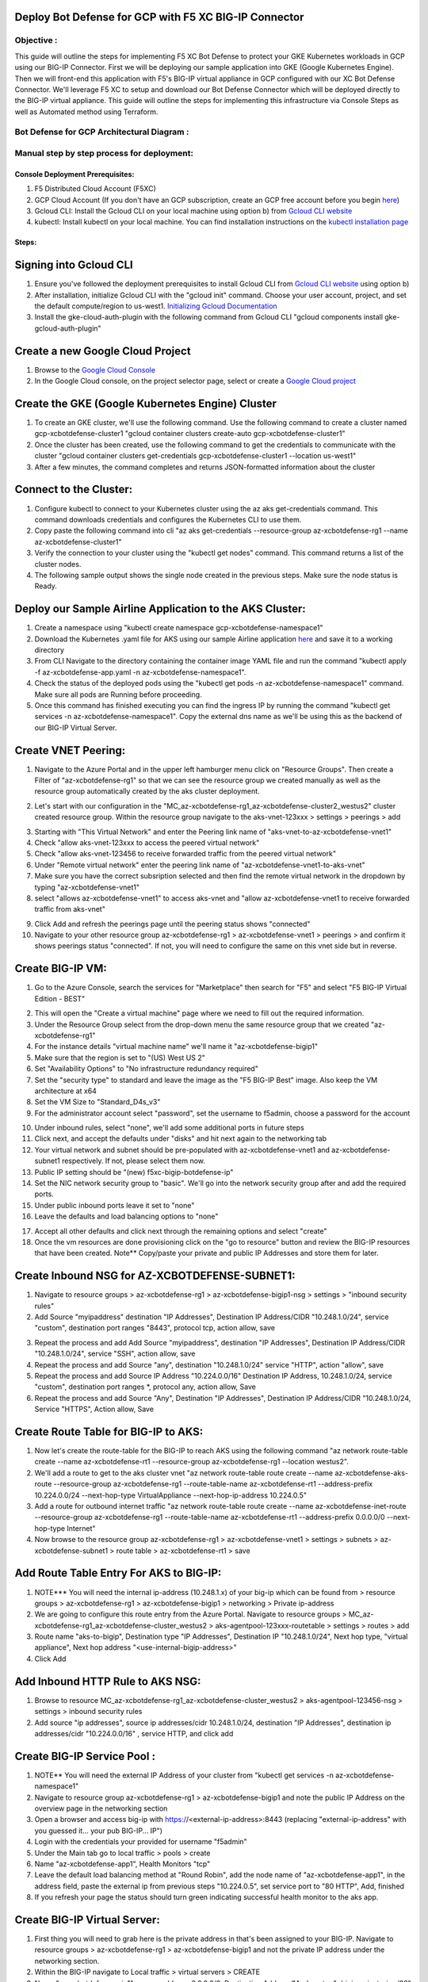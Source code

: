 
Deploy Bot Defense for GCP with F5 XC BIG-IP Connector
========================================================

Objective :
-----------

This guide will outline the steps for implementing F5 XC Bot Defense to protect your GKE Kubernetes workloads in GCP using our BIG-IP Connector. First we will be deploying our sample application into GKE (Google Kubernetes Engine). Then we will front-end this application with F5's BIG-IP virtual appliance in GCP configured with our XC Bot Defense Connector. We'll leverage F5 XC to setup and download our Bot Defense Connector which will be deployed directly to the BIG-IP virtual appliance. This guide will outline the steps for implementing this infrastructure via Console Steps as well as Automated method using Terraform.



Bot Defense for GCP Architectural Diagram :
-----------------------
.. image:: assets/bot-gcp.png
   :width: 100%

Manual step by step process for deployment:
-------------------------------------------

Console Deployment Prerequisites:
^^^^^^^^^^^^^^

1. F5 Distributed Cloud Account (F5XC)
2. GCP Cloud Account (If you don't have an GCP subscription, create an GCP free account before you begin `here <https://console.cloud.google.com/freetrial/signup/>`_)
3. Gcloud CLI: Install the Gcloud CLI on your local machine using option b) from `Gcloud CLI website <https://cloud.google.com/sdk/docs/install>`_
4. kubectl: Install kubectl on your local machine. You can find installation instructions on the `kubectl installation page <https://kubernetes.io/docs/tasks/tools/>`_



Steps:
^^^^^^


Signing into Gcloud CLI
======================

1. Ensure you've followed the deployment prerequisites to install Gcloud CLI from `Gcloud CLI website <https://cloud.google.com/sdk/docs/install>`_ using option b)
2. After installation, initialize Gcloud CLI with the "gcloud init" command. Choose your user account, project, and set the default compute/region to us-west1. `Initializing Gcloud Documentation <https://cloud.google.com/sdk/docs/initializing>`_
3. Install the gke-cloud-auth-plugin with the following command from Gcloud CLI "gcloud components install gke-gcloud-auth-plugin"

.. image:: assets/gcloudinit.png
   :width: 75%

.. image:: assets/gke-auth-plugin.png
   :width: 75%


Create a new Google Cloud Project
==================================

1. Browse to the `Google Cloud Console <https://console.cloud.google.com/>`_ 
2. In the Google Cloud console, on the project selector page, select or create a `Google Cloud project <https://cloud.google.com/resource-manager/docs/creating-managing-projects>`_


Create the GKE (Google Kubernetes Engine) Cluster
=================================================

1. To create an GKE cluster, we'll use the following command. Use the following command to create a cluster named gcp-xcbotdefense-cluster1 "gcloud container clusters create-auto gcp-xcbotdefense-cluster1"
2. Once the cluster has been created, use the following command to get the credentials to communicate with the cluster "gcloud container clusters get-credentials gcp-xcbotdefense-cluster1 --location us-west1" 
3. After a few minutes, the command completes and returns JSON-formatted information about the cluster

.. image:: assets/az-aks-create-2.png
   :width: 100%


Connect to the Cluster:
==========================

1. Configure kubectl to connect to your Kubernetes cluster using the az aks get-credentials command. This command downloads credentials and configures the Kubernetes CLI to use them.
2. Copy paste the following command into cli "az aks get-credentials --resource-group az-xcbotdefense-rg1 --name az-xcbotdefense-cluster1"
3. Verify the connection to your cluster using the "kubectl get nodes" command. This command returns a list of the cluster nodes.
4. The following sample output shows the single node created in the previous steps. Make sure the node status is Ready.

.. image:: assets/kubectl-getnodes3.png
   :width: 100%


Deploy our Sample Airline Application to the AKS Cluster:
=========================================================

1. Create a namespace using "kubectl create namespace gcp-xcbotdefense-namespace1"
2. Download the Kubernetes .yaml file for AKS using our sample Airline application `here <https://github.com/karlbort/f5-xc-waap-terraform-examples/blob/main/workflow-guides/bot/deploy-botdefense-in-azure-with-f5xc-bigip-connector/airline-app/az-xcbotdefense-app.yaml>`_ and save it to a working directory
3. From CLI Navigate to the directory containing the container image YAML file and run the command "kubectl apply -f az-xcbotdefense-app.yaml -n az-xcbotdefense-namespace1".
4. Check the status of the deployed pods using the "kubectl get pods -n az-xcbotdefense-namespace1" command. Make sure all pods are Running before proceeding.
5. Once this command has finished executing you can find the ingress IP by running the command "kubectl get services -n az-xcbotdefense-namespace1". Copy the external dns name as we'll be using this as the backend of our BIG-IP Virtual Server.

.. image:: assets/kubectl-apply3.png
   :width: 100%


Create VNET Peering:
====================

1. Navigate to the Azure Portal and in the upper left hamburger menu click on "Resource Groups". Then create a Filter of "az-xcbotdefense-rg1" so that we can see the resource group we created manually as well as the resource group automatically created by the aks cluster deployment.

.. image:: assets/az-rg1-2.png
   :width: 75%

2. Let's start with our configuration in the "MC_az-xcbotdefense-rg1_az-xcbotdefense-cluster2_westus2" cluster created resource group. Within the resource group navigate to the aks-vnet-123xxx > settings > peerings > add 

.. image:: assets/aks-peering2.png
   :width: 75%

3. Starting with "This Virtual Network" and enter the Peering link name of "aks-vnet-to-az-xcbotdefense-vnet1" 
4. Check "allow aks-vnet-123xxx to access the peered virtual network"
5. Check "allow aks-vnet-123456 to receive forwarded traffic from the peered virtual network"
6. Under "Remote virtual network" enter the peering link name of "az-xcbotdefense-vnet1-to-aks-vnet" 
7. Make sure you have the correct subsription selected and then find the remote virtual network in the dropdown by typing "az-xcbotdefense-vnet1"
8. select "allows az-xcbotdefense-vnet1" to access aks-vnet and "allow az-xcbotdefense-vnet1 to receive forwarded traffic from aks-vnet"

.. image:: assets/vnet-peering.png
   :width: 75%

9. Click Add and refresh the peerings page until the peering status shows "connected"
10. Navigate to your other resource group az-xcbotdefense-rg1 > az-xcbotdefense-vnet1 > peerings > and confirm it shows peerings status "connected". If not, you will need to configure the same on this vnet side but in reverse.

.. image:: assets/connected-peer.png
   :width: 75%


Create BIG-IP VM:
=================

1. Go to the Azure Console, search the services for "Marketplace" then search for "F5" and select "F5 BIG-IP Virtual Edition - BEST"

.. image:: assets/bigip-vm.png
   :width: 75%

2. This will open the "Create a virtual machine" page where we need to fill out the required information.
3. Under the Resource Group select from the drop-down menu the same resource group that we created "az-xcbotdefense-rg1"
4. For the instance details "virtual machine name" we'll name it "az-xcbotdefense-bigip1"
5. Make sure that the region is set to "(US) West US 2"
6. Set "Availability Options" to "No infrastructure redundancy required"
7. Set the "security type" to standard and leave the image as the "F5 BIG-IP Best" image. Also keep the VM architecture at x64
8. Set the VM Size to "Standard_D4s_v3"
9. For the administrator account select "password", set the username to f5admin, choose a password for the account

.. image:: assets/bigip-create1.png
   :width: 75%

10. Under inbound rules, select "none", we'll add some additional ports in future steps
11. Click next, and accept the defaults under "disks" and hit next again to the networking tab
12. Your virtual network and subnet should be pre-populated with az-xcbotdefense-vnet1 and az-xcbotdefense-subnet1 respectively. If not, please select them now. 
13. Public IP setting should be "(new) f5xc-bigip-botdefense-ip"
14. Set the NIC network security group to "basic". We'll go into the network security group after and add the required ports.
15. Under public inbound ports leave it set to "none"
16. Leave the defaults and load balancing options to "none"

.. image:: assets/bigip-create2.png
   :width: 75%

17. Accept all other defaults and click next through the remaining options and select "create"
18. Once the vm resources are done provisioning click on the "go to resource" button and review the BIG-IP resources that have been created. Note** Copy/paste your private and public IP Addresses and store them for later. 

.. image:: assets/bigip-create3.png
   :width: 100%


Create Inbound NSG for AZ-XCBOTDEFENSE-SUBNET1:
======================================= 

1. Navigate to resource groups > az-xcbotdefense-rg1 > az-xcbotdefense-bigip1-nsg > settings > "inbound security rules"
2. Add Source "myipaddress" destination "IP Addresses", Destination IP Address/CIDR "10.248.1.0/24",  service "custom", destination port ranges "8443", protocol tcp, action allow, save 

.. image:: assets/bigip-nsg1-2.png
   :width: 100%

3. Repeat the process and add Add Source "myipaddress", destination "IP Addresses", Destination IP Address/CIDR "10.248.1.0/24", service "SSH", action allow, save
4. Repeat the process and add Source "any", destination "10.248.1.0/24" service "HTTP", action "allow", save
5. Repeat the process and add Source IP Address "10.224.0.0/16" Destination IP Address, 10.248.1.0/24, service "custom", destination port ranges *, protocol any, action allow, Save
6. Repeat the process and add Source "Any", Destination "IP Addresses", Destination IP Address/CIDR "10.248.1.0/24, Service "HTTPS", Action allow, Save

.. image:: assets/bigip-nsg2-2.png
   :width: 100%

Create Route Table for BIG-IP to AKS:
=====================================

1. Now let's create the route-table for the BIG-IP to reach AKS using the following command "az network route-table create --name az-xcbotdefense-rt1 --resource-group az-xcbotdefense-rg1 --location westus2".
2. We'll add a route to get to the aks cluster vnet "az network route-table route create --name az-xcbotdefense-aks-route --resource-group az-xcbotdefense-rg1 --route-table-name az-xcbotdefense-rt1 --address-prefix 10.224.0.0/24 --next-hop-type VirtualAppliance --next-hop-ip-address 10.224.0.5"
3. Add a route for outbound internet traffic "az network route-table route create --name az-xcbotdefense-inet-route --resource-group az-xcbotdefense-rg1 --route-table-name az-xcbotdefense-rt1 --address-prefix 0.0.0.0/0 --next-hop-type Internet"
4. Now browse to the resource group az-xcbotdefense-rg1 > az-xcbotdefense-vnet1 > settings > subnets > az-xcbotdefense-subnet1 > route table > az-xcbotdefense-rt1 > save

.. image:: assets/rt1-subnet1.png
   :width: 100%

Add Route Table Entry For AKS to BIG-IP:
========================================

1. NOTE*** You will need the internal ip-address (10.248.1.x) of your big-ip which can be found from > resource groups > az-xcbotdefense-rg1 > az-xcbotdefense-bigip1 > networking > Private ip-address
2. We are going to configure this route entry from the Azure Portal. Navigate to resource groups > MC_az-xcbotdefense-rg1_az-xcbotdefense-cluster_westus2 > aks-agentpool-123xxx-routetable > settings > routes > add 
3. Route name "aks-to-bigip", Destination type "IP Addresses", Destination IP "10.248.1.0/24", Next hop type, "virtual appliance", Next hop address "<use-internal-bigip-address>"
4. Click Add

.. image:: assets/route-aks-to-bigip.png
   :width: 100%


Add Inbound HTTP Rule to AKS NSG:
=================================

1. Browse to resource MC_az-xcbotdefense-rg1_az-xcbotdefense-cluster_westus2 > aks-agentpool-123456-nsg > settings > inbound security rules
2. Add source "ip addresses", source ip addresses/cidr 10.248.1.0/24, destination "IP Addresses", destination ip addresses/cidr "10.224.0.0/16" , service HTTP, and click add

.. image:: assets/aks-nsg1.png
   :width: 100%

Create BIG-IP Service Pool :
============================

1. NOTE** You will need the external IP Address of your cluster from "kubectl get services -n az-xcbotdefense-namespace1"
2. Navigate to resource group az-xcbotdefense-rg1 > az-xcbotdefense-bigip1 and note the public IP Address on the overview page in the networking section
3. Open a browser and access big-ip with https://<external-ip-address>:8443 (replacing "external-ip-address" with you guessed it... your pub BIG-IP... IP")
4. Login with the credentials your provided for username "f5admin"
5. Under the Main tab go to local traffic > pools > create 
6. Name "az-xcbotdefense-app1", Health Monitors "tcp"
7. Leave the default load balancing method at "Round Robin", add the node name of "az-xcbotdefense-app1", in the address field, paste the external ip from previous steps "10.224.0.5", set service port to "80 HTTP", Add, finished
8. If you refresh your page the status should turn green indicating successful health monitor to the aks app. 

.. image:: assets/bigip-pool.png
   :width: 100%

.. image:: assets/bigip-pool-green.png
   :width: 100%

Create BIG-IP Virtual Server:
=============================

1. First thing you will need to grab here is the private address in that's been assigned to your BIG-IP. Navigate to resource groups > az-xcbotdefense-rg1 > az-xcbotdefense-bigip1 and not the private IP address under the networking section. 
2. Within the BIG-IP navigate to Local traffic > virtual servers > CREATE
3. Name "az-xcbotdefense-vip1", source address, 0.0.0.0/0, Destination Address/Mask, enter "<bigip-private-ip>/32" (Private IP of BIG-IP from previous step), service port 80 http 
4. set the HTTP Profile (Client) to "http", HTTP Profile (server) "use client profile"

.. image:: assets/bigip-vip1-1.png
   :width: 100%

5. set "Source Address Translation to "AutoMap" 
6. Under resources set the Default Pool to "az-xcbotdefense-app1" and click finished
7. Verify you can access your AKS App through the BIG-IP by going to http://bigippublicip and it should load the F5 Airline Application 

.. image:: assets/bigip-vip1-2.png
   :width: 100%

.. image:: assets/f5air.png
   :width: 100%

Creating the XC Bot Defense Profile:
==============================================

1. Logging into your tenant via https://console.ves.volterra.io ensure you have a unique namespace configured. If not, navigate to Administration --> My Namespaces --> Add New
2. Switch into your newly created namespace
3. Click on the Bot Defense Tile and go to manage > applications > add application 

.. image:: assets/xc-bot-tile.png
   :width: 100%

.. image:: assets/bot-manage.png
   :width: 100%

3. Use the name "az-xcbotdefense-profile1" and a description of "XC Bot Defense Connector for BIG-IP in Azure" 
4. Set the Application Region to "US", Connector Type "F5 BIG-IP iApp (v17.0 or greater) > save and exit

.. image:: assets/bigip-connector-add.png
   :width: 100%

5. Click the Elipses and copy all of the ID's, keys, hostnames, and headers and save them into a file 

.. image:: assets/connector-manage.png
   :width: 100%

6. Now Login to your BIG-IP and click on the distributed Cloud services > Bot Defense > Create

.. image:: assets/bigip-bdprofile1.png
   :width: 100%

7. Enter profile name "az-xcbotdefense-profile1"
8. Paste Application ID, Tenant ID, API Hostname, API Key, and Telemetry Header Prefix from XC Console 
9. Leave the default JS Insertion Configuration settings of /customer.js, After <head>, Async with no caching

.. image:: assets/bigip-bdprofile1-3.png
   :width: 100%

10. Under protected endpoints, enter the public IP for your BIG-IP/Application, set the path to /user/signin, set the endpoint label to Login, and check "PUT" and "POST" checkbox with mitigation action of "block", don't forgest to click "Add" to add the rule

.. image:: assets/protected-endpoints.png
   :width: 100%

11, Under the Advanced Features, click the plus sign next to "protection pool" and name it "ibd-webus.fastcache.net"
12. add a health monitor of https, under node name call it ibd-webus.fastcache.net, address ibd-webus.fastcache.net, service port 443 https, click add and finished
13. Back on the Bot Defense profile page select the newly created profile from the menu and set the ssl profile to "serverssl" and click finished

.. image:: assets/bd-protection-pool1.png
   :width: 100%

.. image:: assets/bd-protectionpool1-1.png
   :width: 100%

.. image:: assets/bd-protectionpool1-2.png
   :width: 100%


Binding the XC Bot Profile to the Virtual Sever:
================================================
 
1. Within the BIG-IP navigate to Local Traffic > Virtual Servers > az-xcbotdefense-vip1 > and click on the tab at the top called "distributed Cloud Services"
2. Change the Bot Defense drop down from "disabled" to "enabled" then select the "az-xcbotdefense-connector1" profile and click update 
3. Now that we've applied the Bot Defense Connector to our Virtual Server Lets test it out. 

.. image:: assets/vip-bdprofile2.png
   :width: 100%

Validating the Java Script Injection:
=====================================

1. Open a browser and load the app through the BIG-IP by going to http://bigippublicip and it should load the F5 Airline Application
2. Right click anywhere on the page and click "inspect"
3. This opens the developer tools on the right. Under the "elements" tab expand the <head> tag
4. Within the <head> tag you should see three lines containing the following: 1) src="/customer1.js?matcher", 2) src="/customer1.js?single"></script>, 3) src="/customer1.js?async"
5. This confirms that the Javascript is being injected appropriately into your aks application via the BIG-IP

.. image:: assets/jsverification.png
   :width: 100%


Simulating Bot Traffic with CURL:
=================================

1. Within this repo you can download the `curl-stuff.sh <https://github.com/karlbort/f5-xc-waap-terraform-examples/blob/main/workflow-guides/bot/deploy-botdefense-in-azure-with-f5xc-bigip-connector/validation-tools/curl-stuff.sh>`_ Bash script in the validation-tools directory to run it against your web application to generate some generic Bot Traffic
2. After you've downloaded the curl-stuff.sh script you can edit the file using a text editor and replace the domain name on line 3 with the public IP Address of your BIG-IP. For example, curl -s http://x.x.x.x/user/signin NOTE*** ensure that you maintain the "/user/signin" path as this is the protected endpoint we configured in our profile.
3. Run the curl script with sh curl-stuff.sh. Note the failure response in the screenshot below

.. image:: assets/curl-stuff2.png
   :width: 100%


View Bot Traffic​:
=================

1. Now let’s return to F5 XC Console and show the monitoring page over Overview > Monitor
2. Log in to your F5 Distributed Cloud Console
3. Go to the Dashboard page of XC console and click Bot Defense.
4. Make sure you are in the correct Namespace
5. Under Overview click Monitor and you can see our the bot detections of our newly protected Cloudfront Application. 
6. Here you can monitor and respond to events that are identified as Bot traffic

.. image:: assets/bdmonitor2.png
   :width: 100%

Step by step process using automation scripts:
----------------------------------------------

**Coming soon**

Development
-----------

Outline any requirements to setup a development environment if someone
would like to contribute. You may also link to another file for this
information.

Support
-------

For support, please open a GitHub issue. Note, the code in this
repository is community supported and is not supported by F5 Networks.


